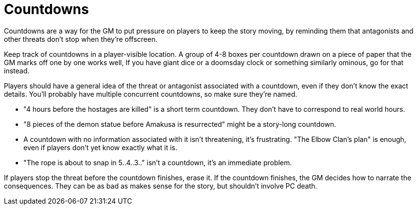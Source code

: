 [#countdowns]
= Countdowns

Countdowns are a way for the GM to put pressure on players to keep the story moving, by reminding them that antagonists and other threats don't stop when they're offscreen.

Keep track of countdowns in a player-visible location. A group of 4-8 boxes per countdown drawn on a piece of paper that the GM marks off one by one works well, If you have giant dice or a doomsday clock or something similarly ominous, go for that instead.

Players should have a general idea of the threat or antagonist associated with a countdown, even if they don't know the exact details.
You'll probably have multiple concurrent countdowns, so make sure they're named.

****
* "4 hours before the hostages are killed" is a short term countdown. They don't have to correspond to real world hours.
* "8 pieces of the demon statue before Amakusa is resurrected" might be a story-long countdown.
* A countdown with no information associated with it isn't threatening, it's frustrating. "The Elbow Clan's plan" is enough, even if players don't yet know exactly what it is.
* "The rope is about to snap in 5..4..3.." isn't a countdown, it's an immediate problem.
****

If players stop the threat before the countdown finishes, erase it.
If the countdown finishes, the GM decides how to narrate the consequences. They can be as bad as makes sense for the story, but shouldn't involve PC death.
